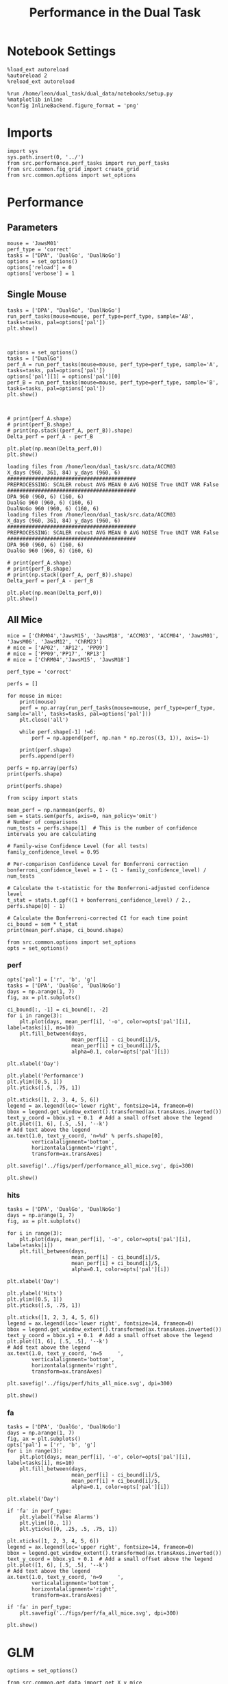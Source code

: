 #+TITLE: Performance in the Dual Task
#+STARTUP: fold
#+PROPERTY: header-args:ipython :results both :exports both :async yes :session performance :kernel dual_data

* Notebook Settings
#+begin_src ipython
    %load_ext autoreload
    %autoreload 2
    %reload_ext autoreload

    %run /home/leon/dual_task/dual_data/notebooks/setup.py
    %matplotlib inline
    %config InlineBackend.figure_format = 'png'
#+end_src

#+RESULTS:
: The autoreload extension is already loaded. To reload it, use:
:   %reload_ext autoreload
: Python exe
: /home/leon/mambaforge/envs/dual_data/bin/python

* Imports

#+begin_src ipython
  import sys
  sys.path.insert(0, '../')
  from src.performance.perf_tasks import run_perf_tasks
  from src.common.fig_grid import create_grid
  from src.common.options import set_options
#+end_src

#+RESULTS:

* Performance
** Parameters

#+begin_src ipython
  mouse = 'JawsM01'
  perf_type = 'correct'
  tasks = ["DPA", 'DualGo', 'DualNoGo']
  options = set_options()
  options['reload'] = 0
  options['verbose'] = 1
#+end_src

#+RESULTS:

** Single Mouse

#+begin_src ipython
  tasks = ['DPA', "DualGo", 'DualNoGo']
  run_perf_tasks(mouse=mouse, perf_type=perf_type, sample='AB', tasks=tasks, pal=options['pal'])
  plt.show()
#+end_src

#+RESULTS:
: DPA 768 (768, 11) (128, 11)
: DualGo 768 (768, 11) (128, 11)


[[./.ob-jupyter/c08c81afadcca60d38ba64122761f403595ca94e.png]]

#+begin_src ipython

#+end_src

#+RESULTS:
: ba54c79d-3f5c-4f53-834d-05459f23058e

#+begin_src ipython
  options = set_options()
  tasks = ["DualGo"]
  perf_A = run_perf_tasks(mouse=mouse, perf_type=perf_type, sample='A', tasks=tasks, pal=options['pal'])
  options['pal'][1] = options['pal'][0]
  perf_B = run_perf_tasks(mouse=mouse, perf_type=perf_type, sample='B', tasks=tasks, pal=options['pal'])
  plt.show()
#+end_src

#+RESULTS:
: 9b5462f1-75bb-4d43-9bb7-0c8042d378b4

#+begin_src ipython

#+end_src

#+RESULTS:
: dceb6149-e0ec-4f51-a68a-9e1b768f6822

#+begin_src ipython
  # print(perf_A.shape)
  # print(perf_B.shape)
  # print(np.stack((perf_A, perf_B)).shape)
  Delta_perf = perf_A - perf_B

  plt.plot(np.mean(Delta_perf,0))
  plt.show()
#+end_src

#+RESULTS:
: 5cb4fd6b-6036-40e3-9e97-4b3165b38533


#+begin_example
  loading files from /home/leon/dual_task/src.data/ACCM03
  X_days (960, 361, 84) y_days (960, 6)
  ##########################################
  PREPROCESSING: SCALER robust AVG MEAN 0 AVG NOISE True UNIT VAR False
  ##########################################
  DPA 960 (960, 6) (160, 6)
  DualGo 960 (960, 6) (160, 6)
  DualNoGo 960 (960, 6) (160, 6)
  loading files from /home/leon/dual_task/src.data/ACCM03
  X_days (960, 361, 84) y_days (960, 6)
  ##########################################
  PREPROCESSING: SCALER robust AVG MEAN 0 AVG NOISE True UNIT VAR False
  ##########################################
  DPA 960 (960, 6) (160, 6)
  DualGo 960 (960, 6) (160, 6)
#+end_example


#+begin_src ipython
  # print(perf_A.shape)
  # print(perf_B.shape)
  # print(np.stack((perf_A, perf_B)).shape)
  Delta_perf = perf_A - perf_B

  plt.plot(np.mean(Delta_perf,0))
  plt.show()
#+end_src

#+RESULTS:
: aaa1f3fc-f199-4a30-a3e3-f58878a9929b

** All Mice

#+begin_src ipython
  mice = ['ChRM04','JawsM15', 'JawsM18', 'ACCM03', 'ACCM04', 'JawsM01', 'JawsM06', 'JawsM12', 'ChRM23']
  # mice = ['AP02', 'AP12', 'PP09']
  # mice = ['PP09','PP17', 'RP13']
  # mice = ['ChRM04','JawsM15', 'JawsM18']

  perf_type = 'correct'

  perfs = []

  for mouse in mice:
      print(mouse)
      perf = np.array(run_perf_tasks(mouse=mouse, perf_type=perf_type, sample='all', tasks=tasks, pal=options['pal']))
      plt.close('all')

      while perf.shape[-1] !=6:
          perf = np.append(perf, np.nan * np.zeros((3, 1)), axis=-1)

      print(perf.shape)
      perfs.append(perf)

  perfs = np.array(perfs)
  print(perfs.shape)
#+end_src

#+RESULTS:
#+begin_example
ChRM04
DPA 1152 (1152, 13) (192, 13)
DualGo 1152 (1152, 13) (192, 13)
DualNoGo 1152 (1152, 13) (192, 13)
(3, 6)
JawsM15
DPA 1152 (1152, 13) (192, 13)
DualGo 1152 (1152, 13) (192, 13)
DualNoGo 1152 (1152, 13) (192, 13)
(3, 6)
JawsM18
DPA 1152 (1152, 13) (192, 13)
DualGo 1152 (1152, 13) (192, 13)
DualNoGo 1152 (1152, 13) (192, 13)
(3, 6)
ACCM03
DPA 960 (960, 13) (320, 13)
DualGo 960 (960, 13) (320, 13)
DualNoGo 960 (960, 13) (320, 13)
(3, 6)
ACCM04
DPA 960 (960, 13) (320, 13)
DualGo 960 (960, 13) (320, 13)
DualNoGo 960 (960, 13) (320, 13)
(3, 6)
JawsM01
DPA 768 (768, 11) (128, 11)
DualGo 768 (768, 11) (128, 11)
DualNoGo 768 (768, 11) (128, 11)
(3, 6)
JawsM06
DPA 1152 (1152, 11) (192, 11)
DualGo 1152 (1152, 11) (192, 11)
DualNoGo 1152 (1152, 11) (192, 11)
(3, 6)
JawsM12
DPA 960 (960, 11) (160, 11)
DualGo 960 (960, 11) (160, 11)
DualNoGo 960 (960, 11) (160, 11)
(3, 6)
ChRM23
DPA 960 (960, 11) (160, 11)
DualGo 960 (960, 11) (160, 11)
DualNoGo 960 (960, 11) (160, 11)
(3, 6)
(9, 3, 6)
#+end_example

#+begin_src ipython
print(perfs.shape)
#+end_src

#+RESULTS:
: (9, 3, 6)

#+begin_src ipython
    from scipy import stats

    mean_perf = np.nanmean(perfs, 0)
    sem = stats.sem(perfs, axis=0, nan_policy='omit')
    # Number of comparisons
    num_tests = perfs.shape[1]  # This is the number of confidence intervals you are calculating

    # Family-wise Confidence Level (for all tests)
    family_confidence_level = 0.95

    # Per-comparison Confidence Level for Bonferroni correction
    bonferroni_confidence_level = 1 - (1 - family_confidence_level) / num_tests

    # Calculate the t-statistic for the Bonferroni-adjusted confidence level
    t_stat = stats.t.ppf((1 + bonferroni_confidence_level) / 2., perfs.shape[0] - 1)

    # Calculate the Bonferroni-corrected CI for each time point
    ci_bound = sem * t_stat
    print(mean_perf.shape, ci_bound.shape)
#+end_src

#+RESULTS:
: (3, 6) (3, 6)

#+begin_src ipython
  from src.common.options import set_options
  opts = set_options()
#+end_src

#+RESULTS:

*** perf

#+begin_src ipython
  opts['pal'] = ['r', 'b', 'g']
  tasks = ['DPA', 'DualGo', 'DualNoGo']
  days = np.arange(1, 7)
  fig, ax = plt.subplots()

  ci_bound[:, -1] = ci_bound[:, -2]
  for i in range(3):
      plt.plot(days, mean_perf[i], '-o', color=opts['pal'][i], label=tasks[i], ms=10)
      plt.fill_between(days,
                       mean_perf[i] - ci_bound[i]/5,
                       mean_perf[i] + ci_bound[i]/5,
                       alpha=0.1, color=opts['pal'][i])

  plt.xlabel('Day')

  plt.ylabel('Performance')
  plt.ylim([0.5, 1])
  plt.yticks([.5, .75, 1])

  plt.xticks([1, 2, 3, 4, 5, 6])
  legend = ax.legend(loc='lower right', fontsize=14, frameon=0)
  bbox = legend.get_window_extent().transformed(ax.transAxes.inverted())
  text_y_coord = bbox.y1 + 0.1  # Add a small offset above the legend
  plt.plot([1, 6], [.5, .5], '--k')
  # Add text above the legend
  ax.text(1.0, text_y_coord, 'n=%d' % perfs.shape[0],
          verticalalignment='bottom',
          horizontalalignment='right',
          transform=ax.transAxes)

  plt.savefig('../figs/perf/performance_all_mice.svg', dpi=300)

  plt.show()
#+end_src

#+RESULTS:
[[./.ob-jupyter/dee7b9f610ed541afff1d10e6d921a38bab57db4.png]]

*** hits

#+begin_src ipython
  tasks = ['DPA', 'DualGo', 'DualNoGo']
  days = np.arange(1, 7)
  fig, ax = plt.subplots()

  for i in range(3):
      plt.plot(days, mean_perf[i], '-o', color=opts['pal'][i], label=tasks[i])
      plt.fill_between(days,
                       mean_perf[i] - ci_bound[i]/5,
                       mean_perf[i] + ci_bound[i]/5,
                       alpha=0.1, color=opts['pal'][i])

  plt.xlabel('Day')

  plt.ylabel('Hits')
  plt.ylim([0.5, 1])
  plt.yticks([.5, .75, 1])

  plt.xticks([1, 2, 3, 4, 5, 6])
  legend = ax.legend(loc='lower right', fontsize=14, frameon=0)
  bbox = legend.get_window_extent().transformed(ax.transAxes.inverted())
  text_y_coord = bbox.y1 + 0.1  # Add a small offset above the legend
  plt.plot([1, 6], [.5, .5], '--k')
  # Add text above the legend
  ax.text(1.0, text_y_coord, 'n=5     ',
          verticalalignment='bottom',
          horizontalalignment='right',
          transform=ax.transAxes)

  plt.savefig('../figs/perf/hits_all_mice.svg', dpi=300)

  plt.show()
#+end_src

#+RESULTS:
[[./.ob-jupyter/01b2ae215f47bf7d40e6736a0722cba6048b61c3.png]]

*** fa

#+begin_src ipython
  tasks = ['DPA', 'DualGo', 'DualNoGo']
  days = np.arange(1, 7)
  fig, ax = plt.subplots()
  opts['pal'] = ['r', 'b', 'g']
  for i in range(3):
      plt.plot(days, mean_perf[i], '-o', color=opts['pal'][i], label=tasks[i], ms=10)
      plt.fill_between(days,
                       mean_perf[i] - ci_bound[i]/5,
                       mean_perf[i] + ci_bound[i]/5,
                       alpha=0.1, color=opts['pal'][i])

  plt.xlabel('Day')

  if 'fa' in perf_type:
      plt.ylabel('False Alarms')
      plt.ylim([0., 1])
      plt.yticks([0, .25, .5, .75, 1])

  plt.xticks([1, 2, 3, 4, 5, 6])
  legend = ax.legend(loc='upper right', fontsize=14, frameon=0)
  bbox = legend.get_window_extent().transformed(ax.transAxes.inverted())
  text_y_coord = bbox.y1 + 0.1  # Add a small offset above the legend
  plt.plot([1, 6], [.5, .5], '--k')
  # Add text above the legend
  ax.text(1.0, text_y_coord, 'n=9     ',
          verticalalignment='bottom',
          horizontalalignment='right',
          transform=ax.transAxes)

  if 'fa' in perf_type:
      plt.savefig('../figs/perf/fa_all_mice.svg', dpi=300)

  plt.show()
#+end_src

#+RESULTS:
[[./.ob-jupyter/8d2a1db12e34134932ed6786d8d7d25a3a8c1cc1.png]]

* GLM

#+begin_src ipython
  options = set_options()
#+end_src

#+RESULTS:
: c707d18a-1774-4ce4-b2eb-7d7133d28fc5

#+begin_src ipython
  from src.common.get_data import get_X_y_mice
  options['reload']=0
  X, y = get_X_y_mice(**options)
#+end_src

#+RESULTS:
: ff2ed982-aee6-4ea3-bf76-4e1d39f82f99

#+begin_src ipython
  print(y.keys())
  print(y['mouse'].unique())
  print(y['response'].unique())
#+end_src

#+RESULTS:
: bc5ed88a-5293-40f7-a97c-75f74b7fb1fb

#+begin_src ipython
  df = y[y['laser']==0].copy()
  df['behavior'] = df['response'].apply(lambda x: 0 if 'incorrect' in x else 1)
  df['learning'] = df['day'].apply(lambda x: 0 if x<4 else 1)
  print(df.keys())
#+end_src

#+RESULTS:
: b0a5ada4-6cd1-44e0-8b0c-7304ed6e4d67


#+begin_src ipython
  import statsmodels.api as sm
  import statsmodels.formula.api as smf
  import pandas as pd
#+end_src

#+RESULTS:
: b1bc2c31-b5a3-424c-ac38-f6bcef9d95a1

#+begin_src ipython
  print(df.keys())
#+end_src

#+RESULTS:
: 129484c8-2fbb-4b0e-8260-5693523b65ee

#+begin_src ipython
  df['response'] = df['response'].astype('category')
  df['mouse'] = df['mouse'].astype('category')
  # df['tasks'] = df['tasks'].astype('category')
#+end_src

#+RESULTS:
: e404bbfb-9808-4487-b5be-2f08fcda05a4

#+begin_src ipython
  print(df['tasks'].unique())
#+end_src

#+RESULTS:
: 8979d2f6-5e24-4df7-afd9-73aa7ab0e25c

#+begin_src ipython
  from statsmodels.stats.anova import anova_lm
  formula = 'behavior ~ tasks * tasks'
  results = []
  anovas = []
  df2 = df[df['tasks']!='DualNoGo'].copy()
  df2['tasks'] = df2['tasks'].astype('category')
  print(df2['tasks'].unique())

  df2 = df2[(df2['response']=='incorrect_fa') | (df2['response'] == 'correct_rej')].copy()
  for i in range(5):
      df3 = df2[df2['day']==i+1].copy()
      model = smf.glm(formula=formula, data=df3, family=sm.families.Gaussian())
      results.append(model.fit())
#+end_src

#+RESULTS:
: 9c8bf9fe-2d41-4141-9345-bf1cf78aa1d0

#+begin_src ipython
  colors = ['r', 'b', 'g']
  fig, ax = plt.subplots(1, 1)
  for j in range(5):

      model = results[j]
      params = model.params
      # print(params)
      conf = model.conf_int()
      # print(conf)
      for i in range(2):
          yerr = np.array([params[i] - conf[0][i], conf[1][i] - params[i]])[:, np.newaxis]
          ax.errorbar(x=j, y=params[i], yerr=yerr, fmt='o', color=colors[i])

  plt.show()
#+end_src

#+RESULTS:
: 2374fae7-1620-4fd5-87de-aed0091fef02

#+begin_src ipython
      model = results[3]
      print(model.summary())
#+end_src

#+RESULTS:
: 3d70c1e3-f25c-4129-b9db-bfb8d3ade389


#+begin_src ipython
  df2 = df[(df['response']=='incorrect_fa') | (df['response'] == 'correct_rej')].copy()
  formula = 'behavior ~ tasks * day'
  glm_gauss = smf.glm(formula=formula, data=df2, family=sm.families.Gaussian())
  result = glm_gauss.fit()
  print(result.summary())
#+end_src

#+RESULTS:
: 44607f4f-a53a-48c4-95be-3521d52cd792

#+begin_src ipython
  params = model.params
  conf = model.conf_int()
  print(conf[1])
#+end_src

#+RESULTS:
: aa191c26-e493-47ff-a490-b978149632a6

#+begin_src ipython
  fig, ax = plt.subplots(1, 1)
  for i in range(3):
      ax.errorbar(x=days, y=params[i], yerr=[params[i] - conf[0][i], conf[1][i] - params[i]], fmt='o')

#+end_src

#+RESULTS:
: 127b0f9e-731a-4f51-8706-9ca1752a5737

#+begin_src ipython
    formula = 'behavior ~ tasks * learning'
    glm_gauss = smf.glm(formula=formula, data=df, family=sm.families.Gaussian())
    result = glm_gauss.fit()
    print(result.summary())
#+end_src

#+RESULTS:
: 739846cd-5f6e-456c-aad6-17677575a2bd

#+begin_src ipython
    formula = 'behavior ~ tasks'
    glm_gauss = smf.glm(formula=formula, data=df, family=sm.families.Gaussian())
    result = glm_gauss.fit()
    print(result.summary())
#+end_src

#+RESULTS:
: 3fd1fee4-9e2b-4c0c-94bc-9a70ed40d6dd

#+begin_src ipython
  import statsmodels.formula.api as smf
  import matplotlib.pyplot as plt
  import pandas as pd
  import numpy as np

  # Assuming you have a DataFrame named df containing your data
  # and the formula you mentioned.
  model = smf.glm(formula='behavior ~ tasks * day', data=df).fit()

  # Extract the parameters (weights) and standard errors
  params = model.params
  conf = model.conf_int()
  conf['mean'] = params
  conf.columns = ['2.5%', '97.5%', 'mean']

  # Create a plot for each task
  tasks = df['tasks'].unique()
  days = df['day'].unique()
  n_tasks = len(tasks)
  n_days = len(days)

  fig, ax = plt.subplots(n_tasks, 1, figsize=(8, n_tasks * 4))

  if n_tasks == 1:
      ax = [ax]  # Ensure ax is iterable when there's only one task

  for i, task in enumerate(tasks):
      task_params = conf.loc[[f'tasks[T.{task}]:day[T.{day}]' for day in days], :]

      # If any main effects exist, add them too
      if f'tasks[T.{task}]' in conf.index:
          task_main = conf.loc[f'tasks[T.{task}]']
          task_params.loc[:, 'mean'] += task_main['mean']
          task_params.loc[:, '2.5%'] += task_main['2.5%']
          task_params.loc[:, '97.5%'] += task_main['97.5%']
      if 'Intercept' in conf.index:
          intercept = conf.loc['Intercept']
          task_params.loc[:, 'mean'] += intercept['mean']
          task_params.loc[:, '2.5%'] += intercept['2.5%']
          task_params.loc[:, '97.5%'] += intercept['97.5%']

      ax[i].errorbar(x=days, y=task_params['mean'], yerr=[task_params['mean'] - task_params['2.5%'], task_params['97.5%'] - task_params['mean']], fmt='o')
      ax[i].set_title(f'Task: {task}')
      ax[i].set_xlabel('Day')
      ax[i].set_ylabel('Weight')

  plt.tight_layout()
  plt.show()
#+end_src

#+RESULTS:
: d9b1366a-7393-4ce7-8bfe-8d4844300d83

* Summary

#+begin_src ipython
  mice = ['ChRM04','JawsM15', 'JawsM18', 'ACCM03', 'ACCM04', 'AP02', 'AP12', 'PP09','PP17', 'RP13']

  def figname(mouse):
      return mouse + "_behavior_tasks_correct" + ".svg"

  figlist = ['../figs/' + figname(mouse) for mouse in mice]
  print(figlist)

  golden_ratio = (5**.5 - 1) / 2
  width = 4.3
  height = width * golden_ratio * 1.4
  figsize = [width, height]
  matplotlib.rcParams['lines.markersize'] = 5.5

  create_grid(figlist, "../figs/performance_all_mice.svg", dim=[4,3], fontsize=22)

#+end_src

#+RESULTS:
: fc1d198a-739c-4fc5-9df3-ea02bf11e240

#+NAME: fig:temporal_decoding
#+CAPTION: Temporal Decoding
#+ATTR_ORG: :width 1200
#+ATTR_LATEX: :width 5in
[[file:../figs/performance_all_mice.svg]]
